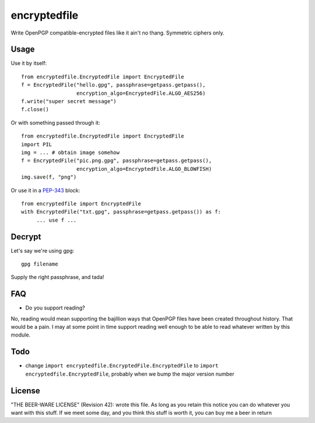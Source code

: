 =============
encryptedfile
=============

Write OpenPGP compatible-encrypted files like it ain't no thang.
Symmetric ciphers only.

-----
Usage
-----

Use it by itself::

    from encryptedfile.EncryptedFile import EncryptedFile
    f = EncryptedFile("hello.gpg", passphrase=getpass.getpass(),
                      encryption_algo=EncryptedFile.ALGO_AES256)
    f.write("super secret message")
    f.close()

Or with something passed through it::

    from encryptedfile.EncryptedFile import EncryptedFile
    import PIL
    img = ... # obtain image somehow
    f = EncryptedFile("pic.png.gpg", passphrase=getpass.getpass(),
                      encryption_algo=EncryptedFile.ALGO_BLOWFISH)
    img.save(f, "png")

Or use it in a `PEP-343 <http://www.python.org/dev/peps/pep-0343/>`_
block::

    from encryptedfile import EncryptedFile
    with EncryptedFile("txt.gpg", passphrase=getpass.getpass()) as f:
         ... use f ...

-------
Decrypt
-------

Let's say we're using gpg::

    gpg filename

Supply the right passphrase, and tada!

---
FAQ
---

-  Do you support reading?

No, reading would mean supporting the bajillion ways that OpenPGP files
have been created throughout history. That would be a pain. I may at
some point in time support reading well enough to be able to read
whatever written by this module.

----
Todo
----

-  change ``import encryptedfile.EncryptedFile.EncryptedFile`` to
   ``import encryptedfile.EncryptedFile``, probably when we bump the
   major version number

-------
License
-------

"THE BEER-WARE LICENSE" (Revision 42): wrote this file. As long as you
retain this notice you can do whatever you want with this stuff. If we
meet some day, and you think this stuff is worth it, you can buy me a
beer in return
